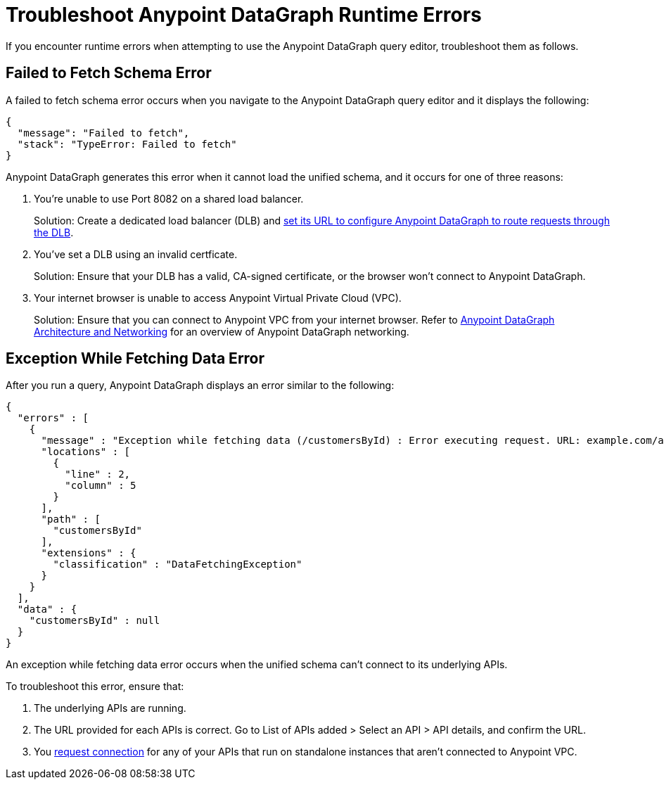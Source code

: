 = Troubleshoot Anypoint DataGraph Runtime Errors

If you encounter runtime errors when attempting to use the Anypoint DataGraph query editor, troubleshoot them as follows.

== Failed to Fetch Schema Error

A failed to fetch schema error occurs when you navigate to the Anypoint DataGraph query editor and it displays the following:

....
{
  "message": "Failed to fetch",
  "stack": "TypeError: Failed to fetch"
}
....

Anypoint DataGraph generates this error when it cannot load the unified schema, and it occurs for one of three reasons:

. You’re unable to use Port 8082 on a shared load balancer.
+
Solution: Create a dedicated load balancer (DLB) and xref:set-dlb.adoc[set its URL to configure Anypoint DataGraph to route requests through the DLB].

. You've set a DLB using an invalid certficate. 
+
Solution: Ensure that your DLB has a valid, CA-signed certificate, or the browser won't connect to Anypoint DataGraph. 

. Your internet browser is unable to access Anypoint Virtual Private Cloud (VPC).
+
Solution: Ensure that you can connect to Anypoint VPC from your internet browser. Refer to xref:hosting-options.adoc#anypoint-datagraph-architecture-and-networking[Anypoint DataGraph Architecture and Networking] for an overview of Anypoint DataGraph networking.

== Exception While Fetching Data Error

After you run a query, Anypoint DataGraph displays an error similar to the following:

....
{
  "errors" : [
    {
      "message" : "Exception while fetching data (/customersById) : Error executing request. URL: example.com/apiA/customers/id0 Message: Connection refused (Connection refused)",
      "locations" : [
        {
          "line" : 2,
          "column" : 5
        }
      ],
      "path" : [
        "customersById"
      ],
      "extensions" : {
        "classification" : "DataFetchingException"
      }
    }
  ],
  "data" : {
    "customersById" : null
  }
}
....

An exception while fetching data error occurs when the unified schema can't connect to its underlying APIs.

To troubleshoot this error, ensure that:

. The underlying APIs are running.
. The URL provided for each APIs is correct. Go to List of APIs added > Select an API > API details, and confirm the URL.
. You xref:runtime-manager::to-request-vpc-connectivity.adoc[request connection] for any of your APIs that run on standalone instances that aren’t connected to Anypoint VPC.
